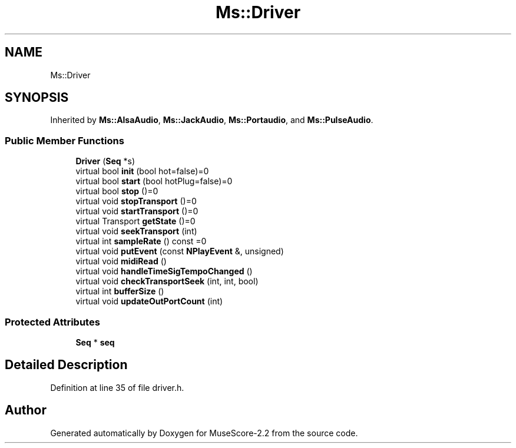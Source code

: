 .TH "Ms::Driver" 3 "Mon Jun 5 2017" "MuseScore-2.2" \" -*- nroff -*-
.ad l
.nh
.SH NAME
Ms::Driver
.SH SYNOPSIS
.br
.PP
.PP
Inherited by \fBMs::AlsaAudio\fP, \fBMs::JackAudio\fP, \fBMs::Portaudio\fP, and \fBMs::PulseAudio\fP\&.
.SS "Public Member Functions"

.in +1c
.ti -1c
.RI "\fBDriver\fP (\fBSeq\fP *s)"
.br
.ti -1c
.RI "virtual bool \fBinit\fP (bool hot=false)=0"
.br
.ti -1c
.RI "virtual bool \fBstart\fP (bool hotPlug=false)=0"
.br
.ti -1c
.RI "virtual bool \fBstop\fP ()=0"
.br
.ti -1c
.RI "virtual void \fBstopTransport\fP ()=0"
.br
.ti -1c
.RI "virtual void \fBstartTransport\fP ()=0"
.br
.ti -1c
.RI "virtual Transport \fBgetState\fP ()=0"
.br
.ti -1c
.RI "virtual void \fBseekTransport\fP (int)"
.br
.ti -1c
.RI "virtual int \fBsampleRate\fP () const =0"
.br
.ti -1c
.RI "virtual void \fBputEvent\fP (const \fBNPlayEvent\fP &, unsigned)"
.br
.ti -1c
.RI "virtual void \fBmidiRead\fP ()"
.br
.ti -1c
.RI "virtual void \fBhandleTimeSigTempoChanged\fP ()"
.br
.ti -1c
.RI "virtual void \fBcheckTransportSeek\fP (int, int, bool)"
.br
.ti -1c
.RI "virtual int \fBbufferSize\fP ()"
.br
.ti -1c
.RI "virtual void \fBupdateOutPortCount\fP (int)"
.br
.in -1c
.SS "Protected Attributes"

.in +1c
.ti -1c
.RI "\fBSeq\fP * \fBseq\fP"
.br
.in -1c
.SH "Detailed Description"
.PP 
Definition at line 35 of file driver\&.h\&.

.SH "Author"
.PP 
Generated automatically by Doxygen for MuseScore-2\&.2 from the source code\&.
